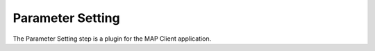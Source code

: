 Parameter Setting 
=================

The Parameter Setting step is a plugin for the MAP Client application.

